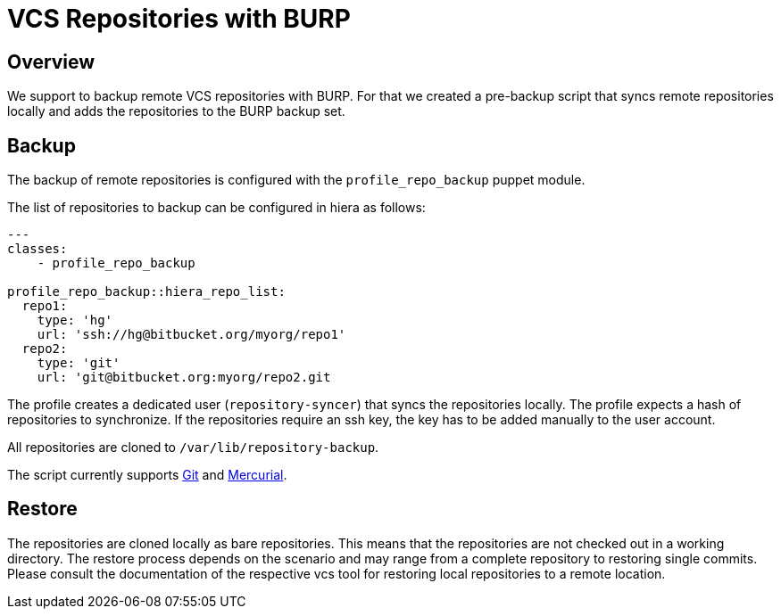 = VCS Repositories with BURP

== Overview

We support to backup remote VCS repositories with BURP. For that we created a pre-backup script that syncs remote repositories locally and adds the repositories to the BURP backup set.

== Backup

The backup of remote repositories is configured with the `profile_repo_backup` puppet module.

The list of repositories to backup can be configured in hiera as follows:

[source,yaml]
--
---
classes:
    - profile_repo_backup
 
profile_repo_backup::hiera_repo_list:
  repo1:
    type: 'hg'
    url: 'ssh://hg@bitbucket.org/myorg/repo1'
  repo2:
    type: 'git'
    url: 'git@bitbucket.org:myorg/repo2.git
--

The profile creates a dedicated user (`repository-syncer`) that syncs the repositories locally. The profile expects a hash of repositories to synchronize. If the repositories require an ssh key, the key has to be added manually to the user account.

All repositories are cloned to `/var/lib/repository-backup`.

The script currently supports https://git-scm.com/[Git] and https://www.mercurial-scm.org/[Mercurial].

== Restore

The repositories are cloned locally as bare repositories. This means that the repositories are not checked out in a working directory. The restore process depends on the scenario and may range from a complete repository to restoring single commits. Please consult the documentation of the respective vcs tool for restoring local repositories to a remote location.